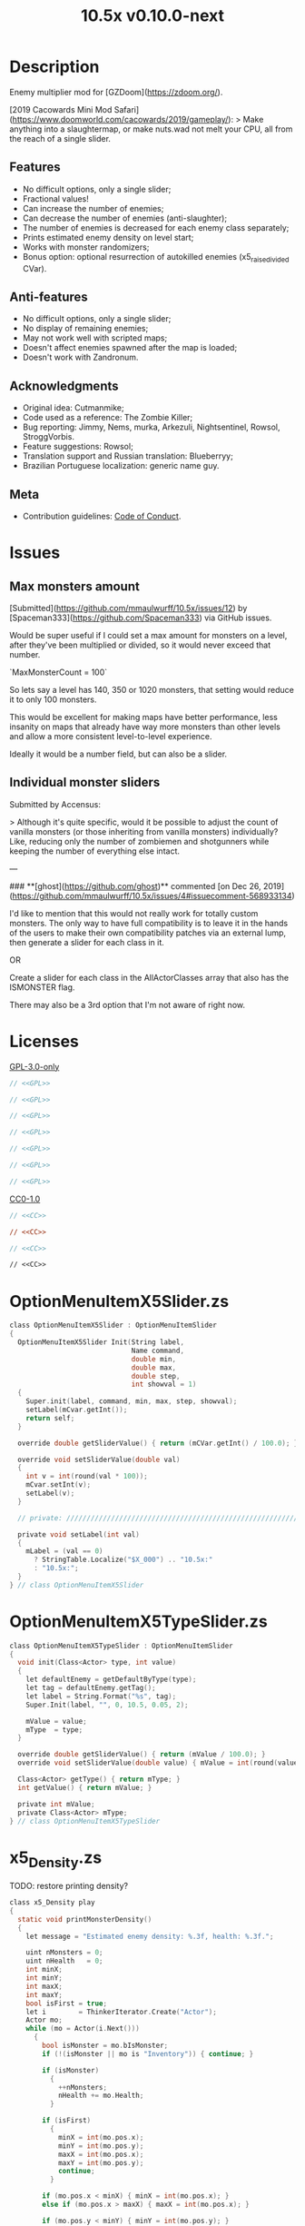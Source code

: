 # SPDX-FileCopyrightText: © 2019 Alexander Kromm <mmaulwurff@gmail.com>
# SPDX-License-Identifier: GPL-3.0-only
:properties:
:header-args: :comments no :mkdirp yes :noweb yes :results none
:end:
#+title: 10.5x v0.10.0-next

* Description
Enemy multiplier mod for [GZDoom](https://zdoom.org/).

[2019 Cacowards Mini Mod Safari](https://www.doomworld.com/cacowards/2019/gameplay/):
> Make anything into a slaughtermap, or make nuts.wad not melt your CPU, all from the reach of a single slider.

** Features
- No difficult options, only a single slider;
- Fractional values!
- Can increase the number of enemies;
- Can decrease the number of enemies (anti-slaughter);
- The number of enemies is decreased for each enemy class separately;
- Prints estimated enemy density on level start;
- Works with monster randomizers;
- Bonus option: optional resurrection of autokilled enemies (x5_raise_divided CVar).

** Anti-features
- No difficult options, only a single slider;
- No display of remaining enemies;
- May not work well with scripted maps;
- Doesn't affect enemies spawned after the map is loaded;
- Doesn't work with Zandronum.

** Acknowledgments
- Original idea: Cutmanmike;
- Code used as a reference: The Zombie Killer;
- Bug reporting: Jimmy, Nems, murka, Arkezuli, Nightsentinel, Rowsol,
  StroggVorbis.
- Feature suggestions: Rowsol;
- Translation support and Russian translation: Blueberryy;
- Brazilian Portuguese localization: generic name guy.

** Meta
- Contribution guidelines: [[./CodeOfConduct.org][Code of Conduct]].

* Issues
** Max monsters amount
[Submitted](https://github.com/mmaulwurff/10.5x/issues/12) by [Spaceman333](https://github.com/Spaceman333) via GitHub issues.

Would be super useful if I could set a max amount for monsters on a level, after they've been multiplied or divided, so it would never exceed that number.

`MaxMonsterCount = 100`

So lets say a level has 140, 350 or 1020 monsters, that setting would reduce it to only 100 monsters.

This would be excellent for making maps have better performance, less insanity on maps that already have way more monsters than other levels and allow a more consistent level-to-level experience.

Ideally it would be a number field, but can also be a slider.

** Individual monster sliders
Submitted by Accensus:

> Although it's quite specific, would it be possible to adjust the count of vanilla monsters (or those inheriting from vanilla monsters) individually?  
Like, reducing only the number of zombiemen and shotgunners while keeping the number of everything else intact.

---

### **[ghost](https://github.com/ghost)** commented [on Dec 26, 2019](https://github.com/mmaulwurff/10.5x/issues/4#issuecomment-568933134)

I'd like to mention that this would not really work for totally custom monsters. The only way to have full compatibility is to leave it in the hands of the users to make their own compatibility patches via an external lump, then generate a slider for each class in it.

OR

Create a slider for each class in the AllActorClasses array that also has the ISMONSTER flag.

There may also be a 3rd option that I'm not aware of right now.

* Licenses
[[file:LICENSES/GPL-3.0-only.txt][GPL-3.0-only]]
#+name: GPL
#+begin_src txt :exports none
SPDX-FileTextCopyright: © 2019 Alexander Kromm <mmaulwurff@gmail.com>
SPDX-License-Identifier: GPL-3.0-only
#+end_src

#+begin_src c :tangle build/10.5x/zscript.zs
// <<GPL>>
#+end_src
#+begin_src c :tangle build/10.5x/zscript/OptionMenuItemX5Slider.zs
// <<GPL>>
#+end_src
#+begin_src c :tangle build/10.5x/zscript/OptionMenuItemX5TypeSlider.zs
// <<GPL>>
#+end_src
#+begin_src c :tangle build/10.5x/zscript/x5_Density.zs
// <<GPL>>
#+end_src
#+begin_src c :tangle build/10.5x/zscript/x5_EventHandler.zs
// <<GPL>>
#+end_src
#+begin_src c :tangle build/10.5x/zscript/x5_Killer.zs
// <<GPL>>
#+end_src
#+begin_src c :tangle build/10.5x/zscript/x5_TypeMultipliersMenu.zs
// <<GPL>>
#+end_src

[[file:LICENSES/CC0-1.0.txt][CC0-1.0]]
#+name: CC
#+begin_src txt :exports none
SPDX-FileTextCopyright: © 2019 Alexander Kromm <mmaulwurff@gmail.com>
SPDX-License-Identifier: CC0-1.0
#+end_src

#+begin_src c :tangle build/10.5x/cvarinfo.txt
// <<CC>>
#+end_src
#+begin_src ini :tangle build/10.5x/language.txt
// <<CC>>
#+end_src
#+begin_src c :tangle build/10.5x/mapinfo.txt
// <<CC>>
#+end_src
#+begin_src txt :tangle build/10.5x/menudef.txt
// <<CC>>
#+end_src

* OptionMenuItemX5Slider.zs
#+begin_src c :tangle build/10.5x/zscript/OptionMenuItemX5Slider.zs
class OptionMenuItemX5Slider : OptionMenuItemSlider
{
  OptionMenuItemX5Slider Init(String label,
                              Name command,
                              double min,
                              double max,
                              double step,
                              int showval = 1)
  {
    Super.init(label, command, min, max, step, showval);
    setLabel(mCvar.getInt());
    return self;
  }

  override double getSliderValue() { return (mCVar.getInt() / 100.0); }

  override void setSliderValue(double val)
  {
    int v = int(round(val * 100));
    mCvar.setInt(v);
    setLabel(v);
  }

  // private: //////////////////////////////////////////////////////////////////

  private void setLabel(int val)
  {
    mLabel = (val == 0)
      ? StringTable.Localize("$X_000") .. "10.5x:"
      : "10.5x:";
  }
} // class OptionMenuItemX5Slider
#+end_src

* OptionMenuItemX5TypeSlider.zs
#+begin_src c :tangle build/10.5x/zscript/OptionMenuItemX5TypeSlider.zs
class OptionMenuItemX5TypeSlider : OptionMenuItemSlider
{
  void init(Class<Actor> type, int value)
  {
    let defaultEnemy = getDefaultByType(type);
    let tag = defaultEnemy.getTag();
    let label = String.Format("%s", tag);
    Super.Init(label, "", 0, 10.5, 0.05, 2);

    mValue = value;
    mType  = type;
  }

  override double getSliderValue() { return (mValue / 100.0); }
  override void setSliderValue(double value) { mValue = int(round(value * 100)); }

  Class<Actor> getType() { return mType; }
  int getValue() { return mValue; }

  private int mValue;
  private Class<Actor> mType;
} // class OptionMenuItemX5TypeSlider
#+end_src

* x5_Density.zs
TODO: restore printing density?
#+begin_src c :tangle build/10.5x/zscript/x5_Density.zs
class x5_Density play
{
  static void printMonsterDensity()
  {
    let message = "Estimated enemy density: %.3f, health: %.3f.";

    uint nMonsters = 0;
    uint nHealth   = 0;
    int minX;
    int minY;
    int maxX;
    int maxY;
    bool isFirst = true;
    let i        = ThinkerIterator.Create("Actor");
    Actor mo;
    while (mo = Actor(i.Next()))
      {
        bool isMonster = mo.bIsMonster;
        if (!(isMonster || mo is "Inventory")) { continue; }

        if (isMonster)
          {
            ++nMonsters;
            nHealth += mo.Health;
          }

        if (isFirst)
          {
            minX = int(mo.pos.x);
            minY = int(mo.pos.y);
            maxX = int(mo.pos.x);
            maxY = int(mo.pos.y);
            continue;
          }

        if (mo.pos.x < minX) { minX = int(mo.pos.x); }
        else if (mo.pos.x > maxX) { maxX = int(mo.pos.x); }

        if (mo.pos.y < minY) { minY = int(mo.pos.y); }
        else if (mo.pos.y > maxY) { maxY = int(mo.pos.y); }
      }

    if (nMonsters == 0)
      {
        Console.Printf(message, 0, 0);
        return;
      }

    int radius = int(players[consolePlayer].mo.radius);
    if (maxY - minY < radius) { maxY = minY + radius; }
    if (maxX - minX < radius) { maxX = minX + radius; }

    int area = (maxX - minX) * (maxY - minY);

    double density       = double(nMonsters) / area / 0.113281; // Doom E1M1 UV
    double healthDensity = double(nHealth) / area / 3.515625;   // Doom E1M1 UV
    Console.Printf(message, density, healthDensity);
  }
} // class x5_Density
#+end_src

* x5_EventHandler.zs
#+begin_src c :tangle build/10.5x/mapinfo.txt
GameInfo { EventHandlers = "x5_EventHandler" }
#+end_src

#+begin_src c :tangle build/10.5x/zscript/x5_EventHandler.zs
class x5_EventHandler : EventHandler
{
  // 1. Entry point.
  override void WorldLoaded(WorldEvent event)
  {
    if (level.MapName ~== "titlemap")
      {
        destroy();
        return;
      }

    collectSpawnPoints(mSpawnPoints);

    if (mSpawnPoints.size() == 0)
      {
        destroy();
        return;
      }

    mEnemyTypes = collectEnemyTypes(mSpawnPoints);

    if (x5_multiplier == 0)
      {
        // Each enemy type has its own multiplier, ask to fill multipliers.
        mTypeMultipliers = NULL;
        if (consolePlayer == net_arbitrator) sendInterfaceEvent(consolePlayer, "x5_menu");
      }
    else
      {
        // The global multiplier is used for all enemy types.
        mTypeMultipliers = fillTypeMultipliersWithGlobal(mEnemyTypes);
      }
  }

  override void InterfaceProcess(ConsoleEvent event)
  {
    if (event.name != "x5_menu") return;

    Menu.SetMenu("x5_TypeMultipliers");
    x5_TypeMultipliersMenu(Menu.GetCurrentMenu()).setUp(self, mEnemyTypes);
  }

  override void WorldTick()
  {
    // wait for type multipliers.
    if (mTypeMultipliers == NULL) return;

    if (level.maptime > TIME_TO_RANDOMIZE)
      {
        multiply();
        mTypeMultipliers = NULL;
      }
  }

  override void NetworkProcess(ConsoleEvent event)
  {
    if (event.name.left(3) != "x5_") return;

    mTypeMultipliers = Dictionary.FromString(event.name.mid(3));
  }

  override void WorldThingSpawned(WorldEvent event)
  {
    let thing = event.thing;

    // Otherwise, if two enemies share the same space, their missiles will collide immediately.
    if (thing != NULL && thing.bMissile && x5_multiplier > 100) { thing.bMThruSpecies = true; }
  }

  // private: //////////////////////////////////////////////////////////////////

  private static void collectSpawnPoints(out Array<x5_SpawnPoint> result)
  {
    Actor anActor;
    for (let i = ThinkerIterator.Create("Actor"); anActor = Actor(i.Next());)
      {
        let replaceeType = Actor.getReplacee(anActor.getClassName());

        if (!isCloneable(getDefaultByType(replaceeType))) { continue; }

        let spawnPoint          = new("x5_SpawnPoint");
        spawnPoint.position     = anActor.pos;
        spawnPoint.height       = anActor.height;
        spawnPoint.radius       = anActor.radius;
        spawnPoint.replaceeType = replaceeType;
        spawnPoint.original     = anActor;
        result.Push(spawnPoint);
      }
  }

  private static Dictionary collectEnemyTypes(Array<x5_SpawnPoint> spawnPoints)
  {
    let result = Dictionary.Create();
    foreach (spawnPoint : spawnPoints)
      {
        result.Insert(spawnPoint.replaceeType.GetClassName(), "100");
      }
    return result;
  }

  private static Dictionary fillTypeMultipliersWithGlobal(Dictionary enemyTypes)
  {
    let result              = Dictionary.Create();
    let formattedMultiplier = String.Format("%d", x5_multiplier);
    for (let i = DictionaryIterator.Create(enemyTypes); i.Next();)
      {
        result.Insert(i.Key(), formattedMultiplier);
      }
    return result;
  }

  private Dictionary mEnemyTypes;
  private Dictionary mTypeMultipliers;
  private Array<x5_SpawnPoint> mSpawnPoints;

  private void multiply()
  {
    for (let i = DictionaryIterator.Create(mTypeMultipliers); i.Next();)
      {
        int multiplier = i.Value().ToInt();
        if (multiplier == 100) continue;

        Array<Actor> enemiesByType;
        collectSpawnedEnemiesByType(i.Key(), enemiesByType);
        multiplyEnemies(enemiesByType, multiplier);
      }
  }

  private void collectSpawnedEnemiesByType(Class<Actor> type, out Array<Actor> enemiesByType)
  {
    foreach (spawnPoint : mSpawnPoints)
      {
        if (spawnPoint.replaceeType != type) continue;

        // If the actor is still present, great! Otherwise, assume the spawned actor isn't far away.
        if (spawnPoint.original!= NULL)
          {
            enemiesByType.Push(spawnPoint.original);
          }
        else
          {
            let pos    = spawnPoint.position;
            let height = spawnPoint.height;
            let radius = spawnPoint.radius;
            let i      = BlockThingsIterator.CreateFromPos(pos.x, pos.y, pos.z, height, radius, false);

            if (i.Next()) { enemiesByType.Push(i.thing); }
          }
      }
  }

  private static void multiplyEnemies(Array<Actor> enemies, int multiplier)
  {
    if (multiplier == 100) return;

    int integerMultiplier = multiplier / 100;
    int copiesNumber      = integerMultiplier - 1;
    foreach (enemy : enemies)
      {
        if (multiplier == 0)
          {
            let killer = x5_Killer(Actor.Spawn("x5_Killer", x5_Killer.makePosition(enemy)));
            killer.init(enemy);
          }
        else
          {
            for (int c = 0; c < copiesNumber; ++c)
              {
                clone(enemy);
              }
          }
      }

    if (multiplier % 100 == 0) return;

    shuffle(enemies);

    double fractionMultiplier = (multiplier % 100) * 0.01;
    uint enemiesNumber        = enemies.Size();
    uint stp                  = uint(round(enemiesNumber * fractionMultiplier));

    if (integerMultiplier >= 1) // add
      {
        for (uint i = 0; i < stp; ++i)
          {
            clone(enemies[i]);
          }
      }
    else // decimate
      {
        for (uint i = stp; i < enemiesNumber; ++i)
          {
            let killer = x5_Killer(Actor.Spawn("x5_Killer", x5_Killer.makePosition(enemies[i])));
            killer.init(enemies[i]);
          }
      }
  }

  private static void clone(Actor original)
  {
    original.bThruSpecies = true;

    let spawned          = Actor.Spawn(original.GetClassName(), original.Pos);
    spawned.bAmbush      = original.bAmbush;
    spawned.bThruSpecies = true;

    // copied from randomspawner.zs
    spawned.SpawnAngle = original.SpawnAngle;
    spawned.Angle      = original.Angle;
    spawned.Pitch      = original.Pitch;
    spawned.Roll       = original.Roll;
    spawned.SpawnPoint = original.SpawnPoint;
    spawned.special    = original.special;
    spawned.args[0]    = original.args[0];
    spawned.args[1]    = original.args[1];
    spawned.args[2]    = original.args[2];
    spawned.args[3]    = original.args[3];
    spawned.args[4]    = original.args[4];
    spawned.special1   = original.special1;
    spawned.special2   = original.special2;
    // MTF_SECRET needs special treatment to avoid incrementing the secret
    // counter twice. It had already been processed for the spawner itself.
    spawned.SpawnFlags = original.SpawnFlags & ~MTF_SECRET;
    spawned.HandleSpawnFlags();

    spawned.SpawnFlags   = original.SpawnFlags;
    // "Transfer" count secret flag to spawned actor
    spawned.bCountSecret = original.SpawnFlags & MTF_SECRET;
    spawned.ChangeTid(original.tid);
    spawned.Vel    = original.Vel;
    // For things such as DamageMaster/DamageChildren, transfer mastery.
    spawned.master = original.master;
    spawned.target = original.target;
    spawned.tracer = original.tracer;
    spawned.CopyFriendliness(original, false);
  }

  private static bool isCloneable(readonly<Actor> anActor)
  {
    return anActor.bIsMonster && !anActor.bFriendly && anActor.bCountKill;
  }

  private static void shuffle(out Array<Actor> actors)
  {
    // Fisher-Yates shuffle.
    uint numberOfActors = actors.size();
    for (uint i = numberOfActors - 1; i >= 1; --i)
      {
        int j = Random(0, i);

        let temp  = actors[i];
        actors[i] = actors[j];
        actors[j] = temp;
      }
  }

  // There are mods that have randomization that takes a few tics.
  const TIME_TO_RANDOMIZE = 4;
} // class x5_EventHandler

class x5_SpawnPoint
{
  Vector3 position;
  double height;
  double radius;
  Class<Actor> replaceeType;
  Actor original;
} // class x5_SpawnPoint
#+end_src

* x5_Killer.zs
#+begin_src c :tangle build/10.5x/zscript/x5_Killer.zs
class x5_Killer : Actor
{
  Default
    {
      Height 30;
      FloatBobStrength 0.2;

      +NOBLOCKMAP;
      +NOGRAVITY;
      +DONTSPLASH;
      +NOTONAUTOMAP;
      +FLOATBOB;
      +BRIGHT;
    }

  // TODO: make the icon otional
  States
    {
    Spawn:
      m8rd A - 1;
      Stop;
    }

  override void Tick()
  {
    Super.Tick();

    if (mWatched == NULL) { return; }

    setOrigin(makePosition(mWatched), true);

    if (mWatched.health > 0 && mWatched.target == NULL) { return; }

    mWatched.A_Die();
    mWatched.bCorpse = x5_raise_divided;
    destroy();
  }

  void init(Actor watched) { mWatched = watched; }

  static Vector3 makePosition(Actor watched)
  {
    return watched.pos + (0, 0, watched.height * 1.5);
  }

  // private: //////////////////////////////////////////////////////////////////

  private Actor mWatched;
} // class x5_Killer
#+end_src

* x5_TypeMultipliersMenu.zs
#+begin_src c :tangle build/10.5x/zscript/x5_TypeMultipliersMenu.zs
class x5_TypeMultipliersMenu : OptionMenu
{
  override bool MenuEvent(int mKey, bool fromController)
  {
    if (mKey == MKEY_Back) { report(); }

    return Super.MenuEvent(mKey, fromController);
  }

  void setUp(EventHandler anEventHandler, Dictionary enemyTypes)
  {
    mEventHandler = anEventHandler;

    mDesc.mItems.clear();
    mDesc.mSelectedItem = 2;

    String description = StringTable.Localize("$X_EXIT");
    mDesc.mItems.push(new("OptionMenuItemStaticText").InitDirect(description, Font.CR_BLACK));
    mDesc.mItems.push(new("OptionMenuItemStaticText").Init(""));

    let savedMultipliers = Dictionary.FromString(x5_type_multipliers);
    for (let i = DictionaryIterator.Create(savedMultipliers); i.Next();)
      {
        String type = i.Key();

        if (enemyTypes.at(type).Length() != 0)
          {
            int multiplier = i.Value().ToInt();
            enemyTypes.Insert(type, String.Format("%d", multiplier));
          }
      }

    Array<x5_TypeSortElement> types;

    for (let i = DictionaryIterator.Create(enemyTypes); i.Next();)
      {
        Class<Actor> enemyClass = i.Key();
        int multiplier          = i.Value().ToInt();
        let defaultEnemy        = getDefaultByType(enemyClass);

        let element         = new("x5_TypeSortElement");
        element.mName       = defaultEnemy.getTag();
        element.mHealth     = defaultEnemy.health;
        element.mClass      = enemyClass;
        element.mMultiplier = multiplier;
        types.push(element);
      }

    sortTypes(types);

    foreach (element : types)
      {
        let slider = new("OptionMenuItemX5TypeSlider");
        slider.Init(element.mClass, element.mMultiplier);

        mDesc.mItems.push(slider);
      }
  }

  // private: //////////////////////////////////////////////////////////////////

  private void report()
  {
    let savedMultipliers = Dictionary.FromString(x5_type_multipliers);
    Dictionary multipliersToReport = Dictionary.Create();
    foreach (menuItem : mDesc.mItems)
      {
        let slider = OptionMenuItemX5TypeSlider(menuItem);
        if (slider == NULL) continue;

        STring className  = slider.getType().GetClassName();
        String multiplier = String.Format("%d", slider.getValue());

        multipliersToReport.Insert(className, multiplier);
        savedMultipliers.Insert(className, multiplier);
      }

    CVar.FindCVar("x5_type_multipliers").SetString(savedMultipliers.ToString());

    String event = String.Format("x5_%s", multipliersToReport.ToString());
    mEventHandler.SendNetworkEvent(event);
  }

  private void sortTypes(out Array<x5_TypeSortElement> types)
  {
    // Gnome sort (stupid sort): https://en.wikipedia.org/wiki/Gnome_sort

    let pos    = 0;
    let length = types.size();

    while (pos < length)
      {
        if (pos == 0 || isGreaterOrEqual(types[pos], types[pos - 1])) { ++pos; }
        else
          {
            // swap
            let tmp        = types[pos];
            types[pos]     = types[pos - 1];
            types[pos - 1] = tmp;

            --pos;
          }
      }
  }

  private bool isGreaterOrEqual(x5_TypeSortElement element1, x5_TypeSortElement element2)
  {
    if (element1.mHealth > element2.mHealth) { return true; }
    if (element1.mHealth == element2.mHealth && element1.mName >= element2.mName) { return true; }

    return false;
  }

  private EventHandler mEventHandler;
} // class x5_TypeMultipliersMenu

class x5_TypeSortElement
{
  String mName;
  int mHealth;
  Class<Actor> mClass;
  int mMultiplier;
} // class x5_TypeSortElement
#+end_src

* cvarinfo.txt
#+begin_src c :tangle build/10.5x/cvarinfo.txt
server int  x5_multiplier    = 100;
server bool x5_raise_divided = false;

nosave string x5_type_multipliers = "";
#+end_src

* language.txt
#+begin_src ini :tangle build/10.5x/language.txt
// SPDX-FileCopyrightText: 2020 Blueberryy

[enu default]
X_TYPE_MENU_TITLE = "10.5x Enemy Multipliers";
X_EXIT  = "Exit this menu to start the level.";
X_000   = "Per enemy type (on level start)";

[ru]
X_TYPE_MENU_TITLE = "10.5x Коэффициенты врагов";
X_EXIT  = "Выйдите из этого меню, чтобы начать уровень.";
X_000   = "По типу врагов (при старте уровня)";
#+end_src

* menudef.txt
#+begin_src txt :tangle build/10.5x/menudef.txt
AddOptionMenu OptionsMenu
{
  X5Slider "x", x5_multiplier, 0, 10.5, 0.05, 2
}

OptionMenu "x5_TypeMultipliers"
{
  Class "x5_TypeMultipliersMenu"
  Title "$X_TYPE_MENU_TITLE"
}
#+end_src

* zscript.zs
#+begin_src c :tangle build/10.5x/zscript.zs
version 4.10

#include "zscript/OptionMenuItemX5Slider.zs"
#include "zscript/OptionMenuItemX5TypeSlider.zs"

#include "zscript/x5_Density.zs"
#include "zscript/x5_EventHandler.zs"
#include "zscript/x5_Killer.zs"
#include "zscript/x5_TypeMultipliersMenu.zs"
#+end_src

* Sprites
[[./media/10.5x/sprites/m8rda0.png]]

#+name: copy-media
#+begin_src elisp :exports none
(copy-directory "./media/10.5x" "./build/10.5x" nil t t)
""
#+end_src
This script has to be parked somewhere.
#+begin_src c :tangle build/10.5x/zscript.zs
<<copy-media()>>
#+end_src

* Tests
#+begin_src elisp
(load-file "build/TestRunner/dt-scripts.el")

(run-tests
 "build/10.5x build/10.5xTest"

 "wait 2; map map01; wait 2; netevent x5t_begin; wait 2;

  x5t_name IntegerMultiplier;
  x5_multiplier 300;
  x5t_spawn {'DoomImp':'1','ZombieMan':'1'}; wait 2; map map01; wait 10;
  x5t_expected {'DoomImp':'3','ZombieMan':'3'}; netevent x5t_run; wait 10;

  x5t_name FractionalMultiplier;
  x5_multiplier 270;
  x5t_spawn {'DoomImp':'10'}; wait 2; map map01; wait 10;
  x5t_expected {'DoomImp':'27'}; netevent x5t_run; wait 10;

  x5t_name Divider;
  x5_multiplier 70;
  x5t_spawn {'DoomImp':'10'}; wait 2; map map01; wait 10;
  turn180; wait 10; +attack; wait 10; -attack; wait 10;
  x5t_expected {'DoomImp':'7'}; netevent x5t_run; wait 10;

  netevent x5t_end; wait 2; quit")
#+end_src

#+begin_src c :tangle build/10.5xTest/mapinfo.txt
GameInfo { EventHandlers = "x5_Test" }
#+end_src

#+begin_src c :tangle build/10.5xTest/cvarinfo.txt
server string x5t_name = "";
server string x5t_spawn = "";
server string x5t_expected = "";
#+end_src

#+begin_src c :tangle build/10.5xTest/zscript.zs
version 4.14

class x5_Clematis : Clematis {}

class x5_Test : StaticEventHandler
{

  override void OnRegister()
  {
    setOrder(-1);
  }

  override void NetworkProcess(ConsoleEvent event)
  {
    if (event.name == "x5t_begin")
      {
        mClematis = new("x5_Clematis");
        mClematis.Describe("10.5x test");
      }
    else if (event.name == "x5t_run")
      {
        run();
      }
    else if (event.name == "x5t_end")
      {
        mClematis.EndDescribe();
      }
  }

  override void WorldLoaded(WorldEvent event)
  {
    int width = getDefaultByType('DoomImp').radius * 2;
    int yBegin = -2 * width;
    int yEnd = 2 * width;
    int x = 100;
    int y = yBegin;

    string serializedSpawn = x5t_spawn;
    serializedSpawn.replace("'", "\"");
    Dictionary spawn = Dictionary.fromString(serializedSpawn);
    for (let i = DictionaryIterator.Create(spawn); i.Next();)
      {
        int count = i.value().toInt();
        for (int c = 0; c < count; ++c)
          {
            Actor.Spawn(i.key(), players[consolePlayer].mo.pos + (x, y, 0), ALLOW_REPLACE);

            y += width;
            if (y > yEnd)
              {
                y = yBegin;
                x += width;
              }
          }
      }
  }

  private void run()
  {
    string serializedExpected = x5t_expected;
    serializedExpected.replace("'", "\"");
    Dictionary expected = Dictionary.fromString(serializedExpected);
    for (let i = DictionaryIterator.create(expected); i.Next();)
      {
        mClematis.it(x5t_name .. ", " .. i.key(),
                     mClematis.AssertEval(aliveActorsCount(i.key()), "==", i.value().toInt()));
      }
  }

  private static int aliveActorsCount(string actorClassName)
  {
    int result = 0;
    let i = ThinkerIterator.create(actorClassName);
    for (Actor anActor = Actor(i.next()); anActor != NULL; anActor = Actor(i.next()))
      {
        if (anActor.health > 0)
          ++result;
      }
    return result;
  }

  private x5_Clematis mClematis;

} // class x5_Test
#+end_src
